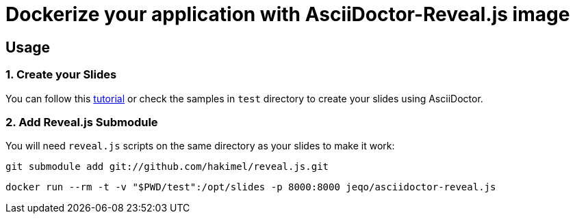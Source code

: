 = Dockerize your application with AsciiDoctor-Reveal.js image

== Usage

=== 1. Create your Slides

You can follow this https://github.com/asciidoctor/asciidoctor-reveal.js/[tutorial]
or check the samples in `test` directory to create your
slides using AsciiDoctor.

=== 2. Add Reveal.js Submodule

You will need `reveal.js` scripts on the same directory as
your slides to make it work:

```bash
git submodule add git://github.com/hakimel/reveal.js.git
```

```bash
docker run --rm -t -v "$PWD/test":/opt/slides -p 8000:8000 jeqo/asciidoctor-reveal.js
```
